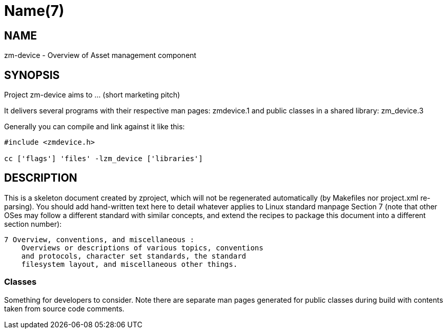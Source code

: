 Name(7)
=======


NAME
----
zm-device - Overview of Asset management component


SYNOPSIS
--------

Project zm-device aims to ... (short marketing pitch)

It delivers several programs with their respective man pages:
 zmdevice.1
and public classes in a shared library:
 zm_device.3

Generally you can compile and link against it like this:
----
#include <zmdevice.h>

cc ['flags'] 'files' -lzm_device ['libraries']
----


DESCRIPTION
-----------

This is a skeleton document created by zproject, which will not be
regenerated automatically (by Makefiles nor project.xml re-parsing).
You should add hand-written text here to detail whatever applies to
Linux standard manpage Section 7 (note that other OSes may follow
a different standard with similar concepts, and extend the recipes
to package this document into a different section number):

----
7 Overview, conventions, and miscellaneous :
    Overviews or descriptions of various topics, conventions
    and protocols, character set standards, the standard
    filesystem layout, and miscellaneous other things.
----

Classes
~~~~~~~

Something for developers to consider. Note there are separate man
pages generated for public classes during build with contents taken
from source code comments.

